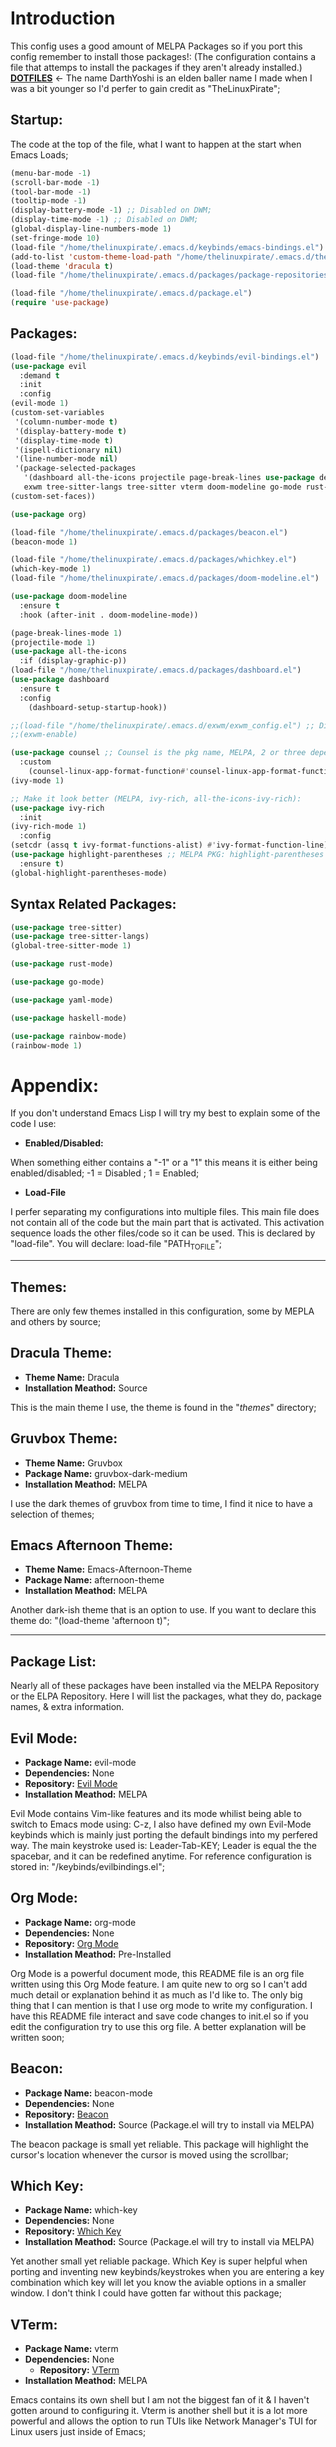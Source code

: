 # Make Configuration "Treehouse" structured/themed 
* Introduction
  This config uses a good amount of MELPA Packages so if you port this config remember to install those packages!:
  (The configuration contains a file that attemps to install the packages if they aren't already installed.)\\
  *[[https://github.com/DarthYoshi07/dotfiles][DOTFILES]]* <- The name DarthYoshi is an elden baller name I made when I was a bit younger so I'd perfer to gain credit as "TheLinuxPirate";

** Startup:
The code at the top of the file, what I want to happen at the start when Emacs Loads;
#+BEGIN_SRC emacs-lisp :tangle ~/.emacs.d/init.el
  (menu-bar-mode -1)
  (scroll-bar-mode -1)        
  (tool-bar-mode -1)          
  (tooltip-mode -1) 
  (display-battery-mode -1) ;; Disabled on DWM;
  (display-time-mode -1) ;; Disabled on DWM;
  (global-display-line-numbers-mode 1)
  (set-fringe-mode 10)
  (load-file "/home/thelinuxpirate/.emacs.d/keybinds/emacs-bindings.el") 
  (add-to-list 'custom-theme-load-path "/home/thelinuxpirate/.emacs.d/themes")
  (load-theme 'dracula t)
  (load-file "/home/thelinuxpirate/.emacs.d/packages/package-repositories.el")

  (load-file "/home/thelinuxpirate/.emacs.d/package.el")
  (require 'use-package)
#+END_SRC
** Packages:
#+BEGIN_SRC emacs-lisp :tangle ~/.emacs.d/init.el
(load-file "/home/thelinuxpirate/.emacs.d/keybinds/evil-bindings.el")
(use-package evil
  :demand t
  :init
  :config
(evil-mode 1)
(custom-set-variables
 '(column-number-mode t)
 '(display-battery-mode t)
 '(display-time-mode t)
 '(ispell-dictionary nil)
 '(line-number-mode nil)
 '(package-selected-packages
   '(dashboard all-the-icons projectile page-break-lines use-package desktop-environment 
   exwm tree-sitter-langs tree-sitter vterm doom-modeline go-mode rust-mode evil cmake-mode)))
(custom-set-faces))

(use-package org)

(load-file "/home/thelinuxpirate/.emacs.d/packages/beacon.el")
(beacon-mode 1)

(load-file "/home/thelinuxpirate/.emacs.d/packages/whichkey.el")
(which-key-mode 1)
(load-file "/home/thelinuxpirate/.emacs.d/packages/doom-modeline.el")

(use-package doom-modeline
  :ensure t
  :hook (after-init . doom-modeline-mode))

(page-break-lines-mode 1)
(projectile-mode 1)
(use-package all-the-icons
  :if (display-graphic-p))
(load-file "/home/thelinuxpirate/.emacs.d/packages/dashboard.el")
(use-package dashboard
  :ensure t
  :config
    (dashboard-setup-startup-hook))
    
;;(load-file "/home/thelinuxpirate/.emacs.d/exwm/exwm_config.el") ;; Disable if not using Exwm;
;;(exwm-enable)

(use-package counsel ;; Counsel is the pkg name, MELPA, 2 or three depend all-the-icons-ivy, all-the-icons-dried
  :custom
    (counsel-linux-app-format-function#'counsel-linux-app-format-function-name-only))
(ivy-mode 1)

;; Make it look better (MELPA, ivy-rich, all-the-icons-ivy-rich):
(use-package ivy-rich
  :init
(ivy-rich-mode 1)
  :config
(setcdr (assq t ivy-format-functions-alist) #'ivy-format-function-line))
(use-package highlight-parentheses ;; MELPA PKG: highlight-parentheses
  :ensure t)
(global-highlight-parentheses-mode)
#+END_SRC
** Syntax Related Packages:
#+BEGIN_SRC emacs-lisp :tangle ~/.emacs.d/init.el
(use-package tree-sitter)
(use-package tree-sitter-langs)
(global-tree-sitter-mode 1)

(use-package rust-mode)

(use-package go-mode)

(use-package yaml-mode)

(use-package haskell-mode)

(use-package rainbow-mode)
(rainbow-mode 1)
#+END_SRC
* Appendix:
If you don't understand Emacs Lisp I will try my best to explain some of the code I use:
  - *Enabled/Disabled:*
  When something either contains a "-1" or a "1" this means it is either being enabled/disabled; -1 = Disabled ; 1 = Enabled;
  - *Load-File*
  I perfer separating my configurations into multiple files. This main file does not contain all of the code but the main part
  that is activated. This activation sequence loads the other files/code so it can be used. This is declared by "load-file".
  You will declare: load-file "PATH_TO_FILE";
-----------------------------------------------------------------------------------------------------------------------------------
** Themes:
There are only few themes installed in this configuration, some by MEPLA and others by source;
** Dracula Theme:
- *Theme Name:* Dracula
- *Installation Meathod:* Source
This is the main theme I use, the theme is found in the "/themes/" directory;
** Gruvbox Theme:
- *Theme Name:* Gruvbox
- *Package Name:* gruvbox-dark-medium
- *Installation Meathod:* MELPA
I use the dark themes of gruvbox from time to time, I find it nice to have a selection of themes;
** Emacs Afternoon Theme:
- *Theme Name:* Emacs-Afternoon-Theme
- *Package Name:* afternoon-theme
- *Installation Meathod:* MELPA
Another dark-ish theme that is an option to use. If you want to declare this theme do: "(load-theme 'afternoon t)";
------------------------------------------------------------------------------------------------------------------------------------
** Package List:
Nearly all of these packages have been installed via the MELPA Repository or the ELPA Repository. Here I will list the packages,
what they do, package names, & extra information. 
** Evil Mode:
- *Package Name:* evil-mode
- *Dependencies:* None
- *Repository:* [[https://github.com/emacs-evil/evil][Evil Mode]]
- *Installation Meathod:* MELPA
Evil Mode contains Vim-like features and its mode whilist being able to switch to Emacs mode using: C-z, I also have
defined my own Evil-Mode keybinds which is mainly just porting the default bindings into my perfered way. The main keystroke used is:
Leader-Tab-KEY; Leader is equal the the spacebar, and it can be redefined anytime. For reference configuration is stored in: 
"/keybinds/evilbindings.el"; 
** Org Mode:
- *Package Name:* org-mode
- *Dependencies:* None
- *Repository:* [[https://orgmode.org/][Org Mode]]
- *Installation Meathod:* Pre-Installed
Org Mode is a powerful document mode, this README file is an org file written using this Org Mode feature. I am quite new to org
so I can't add much detail or explanation behind it as much as I'd like to. The only big thing that I can mention is that I use org mode
to write my configuration. I have this README file interact and save code changes to init.el so if you edit the configuration try to use
this org file. A better explanation will be written soon;
** Beacon:
- *Package Name:* beacon-mode
- *Dependencies:* None
- *Repository:* [[https://github.com/Malabarba/beacon][Beacon]]
- *Installation Meathod:* Source (Package.el will try to install via MELPA)
The beacon package is small yet reliable. This package will highlight the cursor's location whenever
the cursor is moved using the scrollbar;
** Which Key:
- *Package Name:* which-key
- *Dependencies:* None
- *Repository:* [[https://github.com/justbur/emacs-which-key][Which Key]]
- *Installation Meathod:* Source (Package.el will try to install via MELPA)
Yet another small yet reliable package. Which Key is super helpful when porting and inventing new keybinds/keystrokes
when you are entering a key combination which key will let you know the aviable options in a smaller window. I don't 
think I could have gotten far without this package;
** VTerm:
- *Package Name:* vterm 
- *Dependencies:* None
 - *Repository:* [[https://github.com/akermu/emacs-libvterm][VTerm]]
- *Installation Meathod:* MELPA
Emacs contains its own shell but I am not the biggest fan of it & I haven't gotten around to configuring it. Vterm is another shell but it
is a lot more powerful and allows the option to run TUIs like Network Manager's TUI for Linux users just inside of Emacs;
** Doom Modeline:
- *Package Name:* doom-modeline 
- *Dependencies:* (Optional: all-the-icons, all-the-icons-install-fonts)
 - *Repository:* [[https://github.com/seagle0128/doom-modeline][Doom Modeline]]
- *Installation Meathod:* MELPA
The modeline is a very important feature in Emacs and I personally love it. So the modeline is the little line at the bottom that gives you
lots of information, now the Doom-Modeline package enhances the modeline and gives it a better look, and more features. I have my Doom-Modeline
configuration in: "/packages/doom-modeline.el"; 
** Dashboard:
- *Package Name:* dashboard
- *Dependencies:* page-break-lines, projectile, all-the-icons, all-the-icons-install-fonts 
- *Repository:* [[https://github.com/emacs-dashboard/emacs-dashboard][Dashboard]]
- *Installation Meathod:* (All) MELPA
The dashboard is mainly a custom thing I like to see at the startup but also contains its useful features like an Agenda and the option to
display recently viewed files. The Dashboard is highly customizable and a great package overall;
** Tree-Sitter: 
- *Package Name:* tree-sitter 
- *Dependencies:* tree-sitter-langs
- *Repository:* [[https://emacs-tree-sitter.github.io/][Tree Sitter]]
- *Installation Meathod:* MELPA
"Tree-sitter is a parser generator tool and an incremental parsing library. It can build a concrete syntax tree for a source file and 
efficiently update the syntax tree as the source file is edited.";
** Rust Mode:
- *Package Name:* rust-mode 
- *Dependencies:* None
- *Repository:* [[https://github.com/rust-lang/rust-mode][Rust Mode]] 
- *Installation Meathod:* MELPA
Rust Mode adds syntax highligting for rust files and better integration;
** Go Mode:
- *Package Name:* go-mode
- *Dependencies:* None
- *Repository:* [[https://github.com/dominikh/go-mode.el][Go Mode]] 
- *Installation Meathod:* MELPA
Go Mode adds syntax highligting for go files and better integration;
